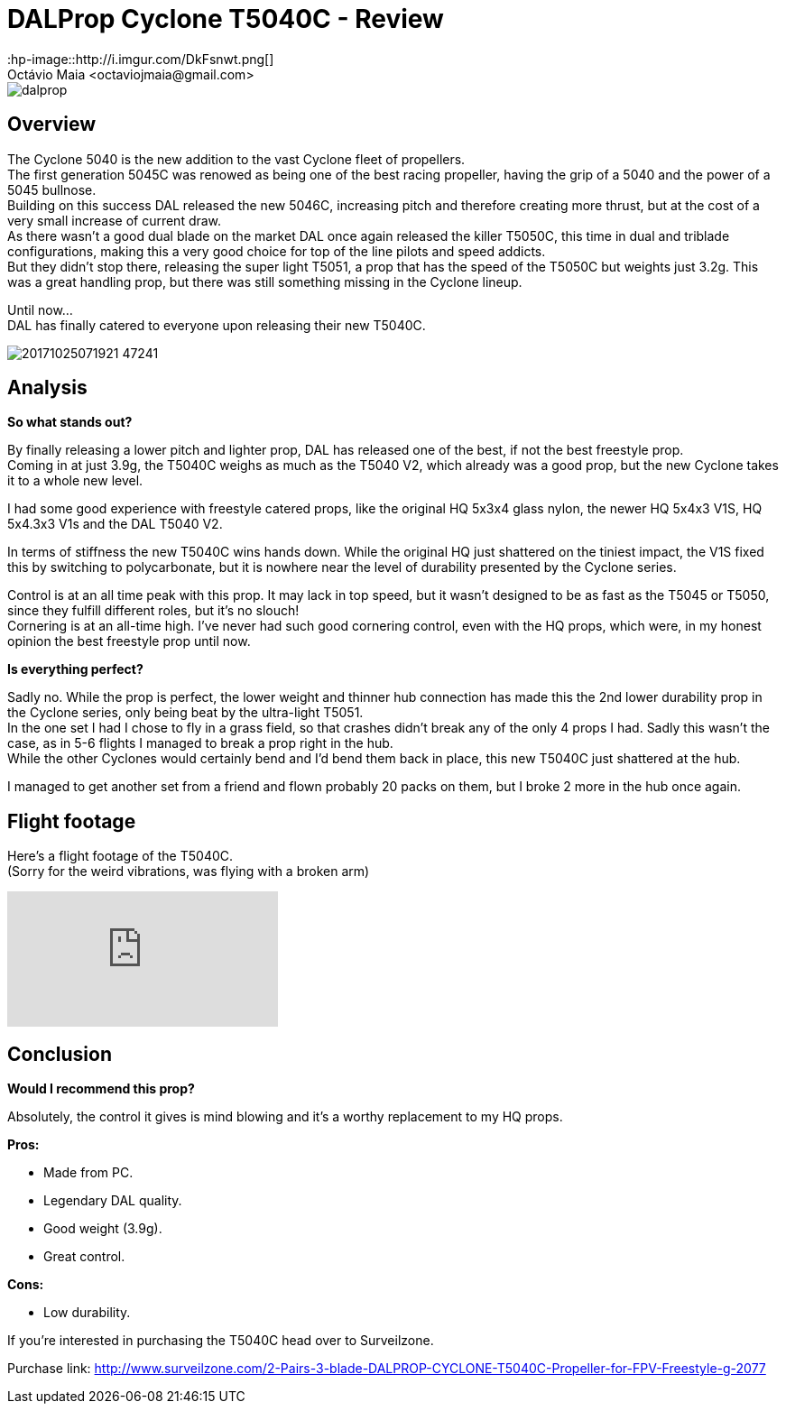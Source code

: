 = DALProp Cyclone T5040C - Review
:hp-image::http://i.imgur.com/DkFsnwt.png[]
:published_at: 2017-11-13
:hp-tags: DAL, Cyclone, prop, 5040, freestyle
Octávio Maia <octaviojmaia@gmail.com>

image::http://quadrocoptology.com/images/logos/dalprop.jpg[]

== Overview

The Cyclone 5040 is the new addition to the vast Cyclone fleet of propellers. +
The first generation 5045C was renowed as being one of the best racing propeller, having the grip of a 5040 and the power of a 5045 bullnose. +
Building on this success DAL released the new 5046C, increasing pitch and therefore creating more thrust, but at the cost of a very small increase of current draw. +
As there wasn't a good dual blade on the market DAL once again released the killer T5050C, this time in dual and triblade configurations, making this a very good choice for top of the line pilots and speed addicts. +
But they didn't stop there, releasing the super light T5051, a prop that has the speed of the T5050C but weights just 3.2g. This was a great handling prop, but there was still something missing in the Cyclone lineup. +

Until now... +
DAL has finally catered to everyone upon releasing their new T5040C.

image::http://d.surveilzone.com/upload/image/20171025/20171025071921_47241.jpg[]

== Analysis

*So what stands out?* 


By finally releasing a lower pitch and lighter prop, DAL has released one of the best, if not the best freestyle prop. +
Coming in at just 3.9g, the T5040C weighs as much as the T5040 V2, which already was a good prop, but the new Cyclone takes it to a whole new level.

I had some good experience with freestyle catered props, like the original HQ 5x3x4 glass nylon, the newer HQ 5x4x3 V1S, HQ 5x4.3x3 V1s and the DAL T5040 V2.

In terms of stiffness the new T5040C wins hands down. While the original HQ just shattered on the tiniest impact, the V1S fixed this by switching to polycarbonate, but it is nowhere near the level of durability presented by the Cyclone series.

Control is at an all time peak with this prop. It may lack in top speed, but it wasn't designed to be as fast as the T5045 or T5050, since they fulfill different roles, but it's no slouch! +
Cornering is at an all-time high. I've never had such good cornering control, even with the HQ props, which were, in my honest opinion the best freestyle prop until now.

*Is everything perfect?*

Sadly no. While the prop is perfect, the lower weight and thinner hub connection has made this the 2nd lower durability prop in the Cyclone series, only being beat by the ultra-light T5051. +
In the one set I had I chose to fly in a grass field, so that crashes didn't break any of the only 4 props I had. Sadly this wasn't the case, as in 5-6 flights I managed to break a prop right in the hub. +
While the other Cyclones would certainly bend and I'd bend them back in place, this new T5040C just shattered at the hub.

I managed to get another set from a friend and flown probably 20 packs on them, but I broke 2 more in the hub once again.

== Flight footage

Here's a flight footage of the T5040C. +
(Sorry for the weird vibrations, was flying with a broken arm)

video::urvsEjz9Xh8[youtube]

== Conclusion

*Would I recommend this prop?*

Absolutely, the control it gives is mind blowing and it's a worthy replacement to my HQ props.

*Pros:*

	* Made from PC.
	* Legendary DAL quality.
    * Good weight (3.9g).
	* Great control.
    
*Cons:*

	* Low durability.

If you're interested in purchasing the T5040C head over to Surveilzone.

Purchase link: http://www.surveilzone.com/2-Pairs-3-blade-DALPROP-CYCLONE-T5040C-Propeller-for-FPV-Freestyle-g-2077
